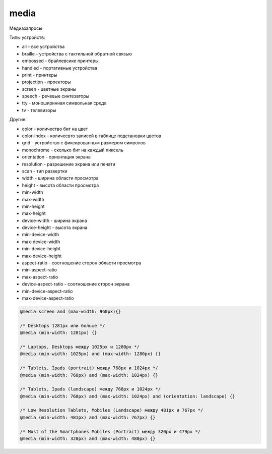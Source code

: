 .. title:: css media

.. meta::
    :description: 
        Описание элемента media каскадных стилей описания веб документов.
    :keywords: 
        css media

media
=====

Медиазапросы

Типы устройств:

* all - все устройства
* braille - устройства с тактильной обратной связью
* embossed - брайлевсике принтеры
* handled - портативные устройства
* print - принтеры
* projection - проекторы
* screen - цветные экраны
* speech - речевые синтезаторы
* tty - моноширинная символьная среда
* tv - телевизоры

Другие:

* color - количество бит на цвет
* color-index - количесвто записей в таблице подстановки цветов
* grid - устройство с фиксированным размером символов
* monochrome - сколько бит на каждый пиксель
* orientation - ориентация экрана
* resolution - разрешение экрана или печати
* scan - тип развертки
* width - ширина области просмотра
* height - высота области просмотра
* min-width
* max-width
* min-height
* max-height
* device-width - ширина экрана
* device-height - высота экрана
* min-device-width
* max-device-width
* min-device-height
* max-device-height
* aspect-ratio - соотношение сторон области просмотра
* min-aspect-ratio
* max-aspect-ratio
* device-aspect-ratio - соотношение сторон экрана
* min-device-aspect-ratio
* max-device-aspect-ratio

.. code-block:: css
    
    @media screen and (max-width: 960px){}

    /* Desktops 1281px или больше */
    @media (min-width: 1281px) {}

    /* Laptops, Desktops между 1025px и 1280px */
    @media (min-width: 1025px) and (max-width: 1280px) {}

    /* Tablets, Ipads (portrait) между 768px и 1024px */
    @media (min-width: 768px) and (max-width: 1024px) {}

    /* Tablets, Ipads (landscape) между 768px и 1024px */
    @media (min-width: 768px) and (max-width: 1024px) and (orientation: landscape) {}

    /* Low Resolution Tablets, Mobiles (Landscape) между 481px и 767px */
    @media (min-width: 481px) and (max-width: 767px) {}

    /* Most of the Smartphones Mobiles (Portrait) между 320px и 479px */
    @media (min-width: 320px) and (max-width: 480px) {}
    